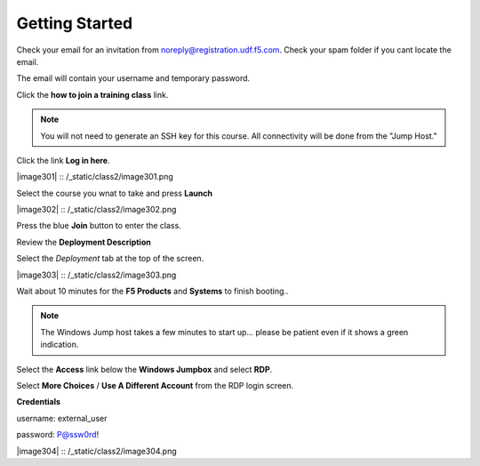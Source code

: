 Getting Started
===============

Check your email for an invitation from noreply@registration.udf.f5.com. Check your spam folder if you cant locate the email.

The email will contain your username and temporary password.

Click the **how to join a training class** link.

.. Note:: You will not need to generate an SSH key for this course. All connectivity will be done from the "Jump Host."

Click the link **Log in here**.

|image301| :: /_static/class2/image301.png

Select the course you wnat to take and press **Launch**

|image302| :: /_static/class2/image302.png

Press the blue **Join** button to enter the class.

Review the **Deployment Description**

Select the *Deployment* tab at the top of the screen.

|image303| :: /_static/class2/image303.png

Wait about 10 minutes for the **F5 Products** and **Systems** to finish booting..

.. Note:: The Windows Jump host takes a few minutes to start up... please be patient even if it shows a green indication.

Select the **Access** link below the **Windows Jumpbox** and select **RDP**.

Select **More Choices** / **Use A Different Account** from the RDP login screen.

**Credentials**

username: external_user

password: P@ssw0rd!

|image304| :: /_static/class2/image304.png
